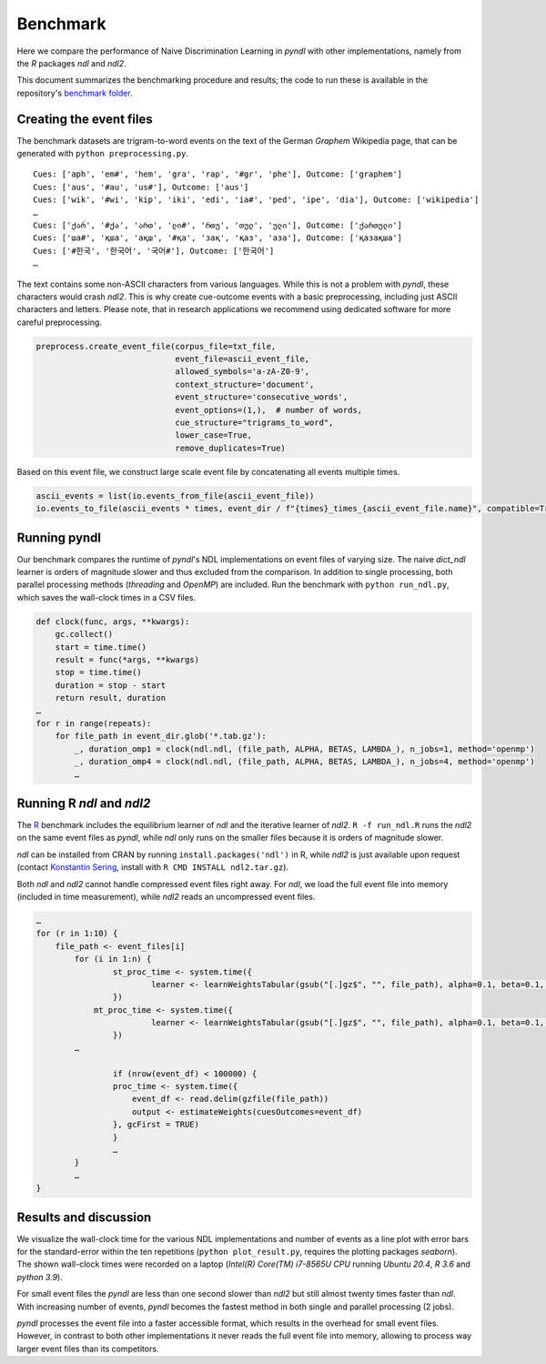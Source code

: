 Benchmark
=========

Here we compare the performance of Naive Discrimination Learning in `pyndl`
with other implementations, namely from the `R` packages `ndl` and `ndl2`. 

This document summarizes the benchmarking procedure and results; the code to run
these is available in the repository's `benchmark folder <https://github.com/quantling/pyndl/tree/master/benchmark>`_.  


Creating the event files
------------------------

The benchmark datasets are trigram-to-word events on the text of the 
German *Graphem* Wikipedia page, that can be generated with ``python preprocessing.py``.

::
    
    Cues: ['aph', 'em#', 'hem', 'gra', 'rap', '#gr', 'phe'], Outcome: ['graphem']
    Cues: ['aus', '#au', 'us#'], Outcome: ['aus']
    Cues: ['wik', '#wi', 'kip', 'iki', 'edi', 'ia#', 'ped', 'ipe', 'dia'], Outcome: ['wikipedia']
    …
    Cues: ['ქარ', '#ქა', 'ართ', 'ლი#', 'რთუ', 'თულ', 'ული'], Outcome: ['ქართული']
    Cues: ['ша#', 'қша', 'ақш', '#қа', 'зақ', 'қаз', 'аза'], Outcome: ['қазақша']
    Cues: ['#한국', '한국어', '국어#'], Outcome: ['한국어']
    …

The text contains some non-ASCII characters from various languages. 
While this is not a problem with `pyndl`, these characters would crash `ndl2`.
This is why create cue-outcome events with a basic preprocessing, 
including just ASCII characters and letters.
Please note, that in research applications we recommend using dedicated software for more careful
preprocessing.

.. code-block:: python
    
    preprocess.create_event_file(corpus_file=txt_file,
                                 event_file=ascii_event_file,
                                 allowed_symbols='a-zA-Z0-9',
                                 context_structure='document',
                                 event_structure='consecutive_words',
                                 event_options=(1,),  # number of words,
                                 cue_structure="trigrams_to_word",
                                 lower_case=True,
                                 remove_duplicates=True)

Based on this event file, 
we construct large scale event file by concatenating all events multiple times.


.. code-block:: python

    ascii_events = list(io.events_from_file(ascii_event_file))
    io.events_to_file(ascii_events * times, event_dir / f"{times}_times_{ascii_event_file.name}", compatible=True)
    
    
Running pyndl
-------------

Our benchmark compares the runtime of `pyndl`'s NDL implementations on event files of varying size. 
The naive `dict_ndl` learner is orders of magnitude slower and thus excluded from the comparison.
In addition to single processing,  both parallel processing methods
(*threading* and *OpenMP*) are included. Run the benchmark with ``python run_ndl.py``, which
saves the wall-clock times in a CSV files.


.. code-block:: python

    def clock(func, args, **kwargs):
        gc.collect()
        start = time.time()
        result = func(*args, **kwargs)
        stop = time.time()
        duration = stop - start
        return result, duration
    …
    for r in range(repeats):
        for file_path in event_dir.glob('*.tab.gz'):
            _, duration_omp1 = clock(ndl.ndl, (file_path, ALPHA, BETAS, LAMBDA_), n_jobs=1, method='openmp') 
            _, duration_omp4 = clock(ndl.ndl, (file_path, ALPHA, BETAS, LAMBDA_), n_jobs=4, method='openmp') 
            …


Running R `ndl` and `ndl2`
--------------------------

The `R <https://www.r-project.org/>`_ benchmark includes the equilibrium learner of `ndl` and
the iterative learner of `ndl2`. ``R -f run_ndl.R`` runs the `ndl2` on the same event files as `pyndl`,
while `ndl` only runs on the smaller files because it is orders of magnitude slower.


`ndl` can be installed from CRAN by running ``install.packages('ndl')`` in R, while `ndl2` is just
available upon request (contact `Konstantin Sering <https://uni-tuebingen.de/fakultaeten/philosophische-fakultaet/fachbereiche/neuphilologie/seminar-fuer-sprachwissenschaft/arbeitsbereiche/quantitative-linguistik/mitarbeiter/'>`_, install with ``R CMD INSTALL ndl2.tar.gz``).

Both `ndl` and `ndl2` cannot handle compressed event files right away. For `ndl`, we 
load the full event file into memory (included in time measurement), while `ndl2` reads an uncompressed event
files.


.. code-block:: R

    …
    for (r in 1:10) {
        file_path <- event_files[i]
	    for (i in 1:n) {
		    st_proc_time <- system.time({
	        	    learner <- learnWeightsTabular(gsub("[.]gz$", "", file_path), alpha=0.1, beta=0.1, lambda=1.0, numThreads=1, useExistingFiles=FALSE)
		    })
	        mt_proc_time <- system.time({
	        	    learner <- learnWeightsTabular(gsub("[.]gz$", "", file_path), alpha=0.1, beta=0.1, lambda=1.0, numThreads=4, useExistingFiles=FALSE)
		    })
            …
	
		    if (nrow(event_df) < 100000) {
		    proc_time <- system.time({
		        event_df <- read.delim(gzfile(file_path))
		        output <- estimateWeights(cuesOutcomes=event_df) 
		    }, gcFirst = TRUE)
		    } 
		    …
	    }   
	    …
    }



Results and discussion
----------------------

We visualize the wall-clock time for the various NDL implementations and number of events as a line 
plot with error bars for the standard-error within the ten repetitions (``python plot_result.py``, requires the plotting packages `seaborn`).
The shown wall-clock times were recorded on a laptop (*Intel(R) Core(TM) i7-8565U CPU* running *Ubuntu 20.4*, *R 3.6* and *python 3.9*).

.. image:: benchmark_result.png
    
For small event files the `pyndl` are less than one second slower than `ndl2` but still almost twenty times faster than `ndl`. With increasing number of events, `pyndl` becomes the fastest method
in both single and parallel processing (2 jobs). 

`pyndl` processes the event file into a faster accessible format, which results in the
overhead for small event files. However, in contrast to both other implementations 
it never reads the full event file into memory, allowing to process way larger event files than its competitors.





